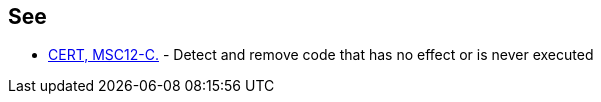 == See

* https://wiki.sei.cmu.edu/confluence/x/5dUxBQ[CERT, MSC12-C.] - Detect and remove code that has no effect or is never executed
